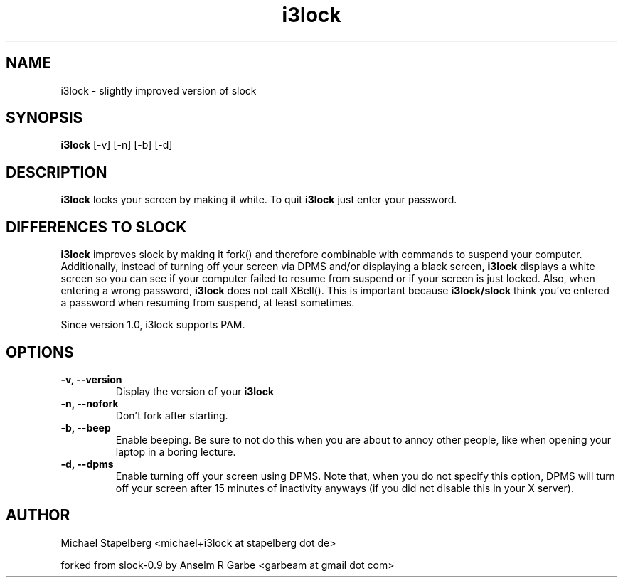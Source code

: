 .de Vb \" Begin verbatim text
.ft CW
.nf
.ne \\$1
..
.de Ve \" End verbatim text
.ft R
.fi
..

.TH i3lock 1 "MAY 2009" Linux "User Manuals"

.SH NAME
i3lock \- slightly improved version of slock

.SH SYNOPSIS
.B i3lock
.RB [\|\-v\|]
.RB [\|\-n\|]
.RB [\|\-b\|]
.RB [\|\-d\|]

.SH DESCRIPTION
.B i3lock
locks your screen by making it white. To quit
.B i3lock
just enter your password.

.SH DIFFERENCES TO SLOCK

.B i3lock
improves slock by making it fork() and therefore combinable with
commands to suspend your computer. Additionally, instead of turning off
your screen via DPMS and/or displaying a black screen,
.B i3lock
displays a white screen so you can see if your computer failed to resume
from suspend or if your screen is just locked. Also, when entering a wrong
password,
.B i3lock
does not call XBell(). This is important because
.B i3lock/slock
think you've entered a password when resuming from suspend, at least sometimes.

Since version 1.0, i3lock supports PAM.

.SH OPTIONS
.TP
.B \-v, \-\-version
Display the version of your
.B i3lock

.TP
.B \-n, \-\-nofork
Don't fork after starting.

.TP
.B \-b, \-\-beep
Enable beeping. Be sure to not do this when you are about to annoy other people,
like when opening your laptop in a boring lecture.

.TP
.B \-d, \-\-dpms
Enable turning off your screen using DPMS. Note that, when you do not specify this
option, DPMS will turn off your screen after 15 minutes of inactivity anyways (if
you did not disable this in your X server).

.SH AUTHOR
Michael Stapelberg <michael+i3lock at stapelberg dot de>

forked from slock-0.9 by Anselm R Garbe <garbeam at gmail dot com>
